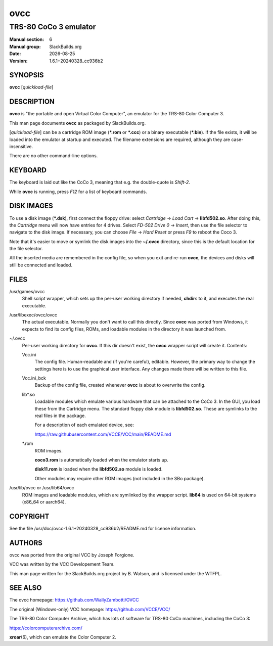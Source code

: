.. RST source for ovcc(1) man page. Convert with:
..   rst2man.py ovcc.rst > ovcc.6

.. |version| replace:: 1.6.1+20240328_cc936b2
.. |date| date::

====
ovcc
====

----------------------
TRS-80 CoCo 3 emulator
----------------------

:Manual section: 6
:Manual group: SlackBuilds.org
:Date: |date|
:Version: |version|

SYNOPSIS
========

**ovcc** [*quickload-file*]

DESCRIPTION
===========

**ovcc** is "the portable and open Virtual Color Computer", an emulator
for the TRS-80 Color Computer 3.

This man page documents **ovcc** as packaged by SlackBuilds.org.

[*quickload-file*] can be a cartridge ROM image (**\*.rom** or **\*.ccc**)
or a binary executable (**\*.bin**). If the file exists, it will be
loaded into the emulator at startup and executed. The filename
extensions are required, although they are case-insensitive.

There are no other command-line options.

KEYBOARD
========

The keyboard is laid out like the CoCo 3, meaning that e.g. the
double-quote is *Shift-2*.

While **ovcc** is running, press *F12* for a list of keyboard commands.

DISK IMAGES
===========

To use a disk image (**\*.dsk**), first connect the floppy drive:
select *Cartridge* -> *Load Cart* -> **libfd502.so**. After doing
this, the *Cartridge* menu will now have entries for 4 drives. Select
*FD-502 Drive 0* -> *Insert*, then use the file selector to navigate
to the disk image. If necessary, you can choose *File* -> *Hard Reset*
or press *F9* to reboot the Coco 3.

Note that it's easier to move or symlink the disk images into the
**~/.ovcc** directory, since this is the default location for the file
selector.

All the inserted media are remembered in the config file, so when
you exit and re-run **ovcc**, the devices and disks will still be
connected and loaded.

FILES
=====

/usr/games/ovcc
  Shell script wrapper, which sets up the per-user working directory if
  needed, **chdir**\s to it, and executes the real executable.

/usr/libexec/ovcc/ovcc
  The actual executable. Normally you don't want to call this directly.
  Since **ovcc** was ported from Windows, it expects to find its config
  files, ROMs, and loadable modules in the directory it was launched from.

~/.ovcc
  Per-user working directory for **ovcc**. If this dir doesn't exist, the
  **ovcc** wrapper script will create it. Contents:

  Vcc.ini
    The config file. Human-readable and (if you're careful), editable. However,
    the primary way to change the settings here is to use the graphical user
    interface. Any changes made there will be written to this file.

  Vcc.ini_bck
    Backup of the config file, created whenever **ovcc** is about to overwrite the
    config.

  lib\*.so
    Loadable modules which emulate various hardware that can be attached to the
    CoCo 3. In the GUI, you load these from the Cartridge menu. The standard
    floppy disk module is **libfd502.so**. These are symlinks to the real files
    in the package.

    For a description of each emulated device, see:

    https://raw.githubusercontent.com/VCCE/VCC/main/README.md

  \*.rom
    ROM images.

    **coco3.rom** is automatically loaded when the emulator starts up.

    **disk11.rom** is loaded when the **libfd502.so** module is loaded.

    Other modules may require other ROM images (not included in the SBo package).

/usr/lib/ovcc or /usr/lib64/ovcc
  ROM images and loadable modules, which are symlinked by the wrapper script.
  **lib64** is used on 64-bit systems (x86_64 or aarch64).

COPYRIGHT
=========

See the file /usr/doc/ovcc-|version|/README.md for license information.

AUTHORS
=======

ovcc was ported from the original VCC by Joseph Forgione.

VCC was written by the VCC Developement Team.

This man page written for the SlackBuilds.org project
by B. Watson, and is licensed under the WTFPL.

SEE ALSO
========

The ovcc homepage: https://github.com/WallyZambotti/OVCC

The original (Windows-only) VCC homepage: https://github.com/VCCE/VCC/

The TRS-80 Color Computer Archive, which has lots of software for TRS-80
CoCo machines, including the CoCo 3:

https://colorcomputerarchive.com/

**xroar**\(6), which can emulate the Color Computer 2.
